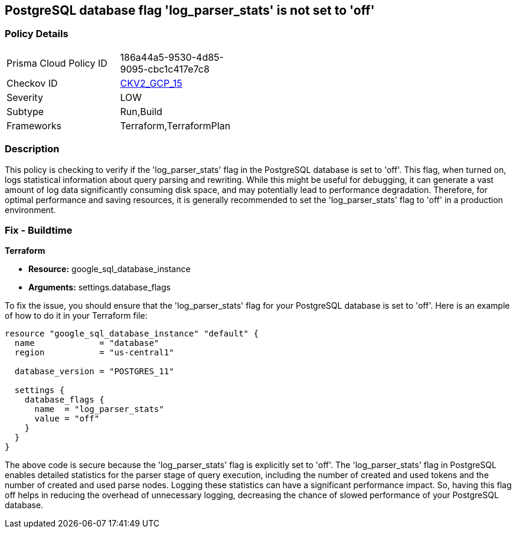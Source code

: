 
== PostgreSQL database flag 'log_parser_stats' is not set to 'off'

=== Policy Details

[width=45%]
[cols="1,1"]
|===
|Prisma Cloud Policy ID
| 186a44a5-9530-4d85-9095-cbc1c417e7c8

|Checkov ID
| https://github.com/bridgecrewio/checkov/blob/main/checkov/terraform/checks/graph_checks/gcp/GCPPostgreSQLDatabaseFlaglog_parser_statsIsSetToOFF.yaml[CKV2_GCP_15]

|Severity
|LOW

|Subtype
|Run,Build

|Frameworks
|Terraform,TerraformPlan

|===

=== Description

This policy is checking to verify if the 'log_parser_stats' flag in the PostgreSQL database is set to 'off'. This flag, when turned on, logs statistical information about query parsing and rewriting. While this might be useful for debugging, it can generate a vast amount of log data significantly consuming disk space, and may potentially lead to performance degradation. Therefore, for optimal performance and saving resources, it is generally recommended to set the 'log_parser_stats' flag to 'off' in a production environment.

=== Fix - Buildtime

*Terraform*

* *Resource:* google_sql_database_instance
* *Arguments:* settings.database_flags

To fix the issue, you should ensure that the 'log_parser_stats' flag for your PostgreSQL database is set to 'off'. Here is an example of how to do it in your Terraform file:

[source,hcl]
----
resource "google_sql_database_instance" "default" {
  name             = "database"
  region           = "us-central1"

  database_version = "POSTGRES_11"

  settings {
    database_flags {
      name  = "log_parser_stats"
      value = "off"
    }
  }
}
----

The above code is secure because the 'log_parser_stats' flag is explicitly set to 'off'. The 'log_parser_stats' flag in PostgreSQL enables detailed statistics for the parser stage of query execution, including the number of created and used tokens and the number of created and used parse nodes. Logging these statistics can have a significant performance impact. So, having this flag off helps in reducing the overhead of unnecessary logging, decreasing the chance of slowed performance of your PostgreSQL database.

